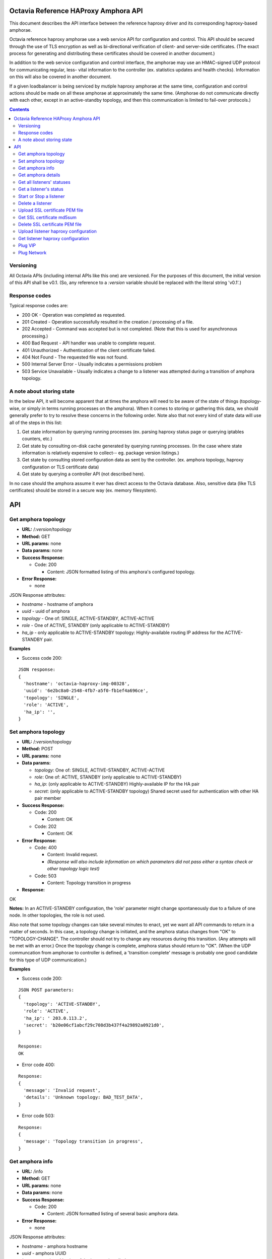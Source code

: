 =====================================
Octavia Reference HAProxy Amphora API
=====================================
This document describes the API interface between the reference haproxy driver
and its corresponding haproxy-based amphorae.

Octavia reference haproxy amphorae use a web service API for configuration and
control. This API should be secured through the use of TLS encryption as well
as bi-directional verification of client- and server-side certificates. (The
exact process for generating and distributing these certificates should be
covered in another document.)

In addition to the web service configuration and control interface, the
amphorae may use an HMAC-signed UDP protocol for communicating regular, less-
vital information to the controller (ex. statistics updates and health checks).
Information on this will also be covered in another document.

If a given loadbalancer is being serviced by mutiple haproxy amphorae at the
same time, configuration and control actions should be made on all these
amphorae at approximately the same time. (Amphorae do not communicate directly
with each other, except in an active-standby topology, and then this
communication is limited to fail-over protocols.)

.. contents::

Versioning
----------
All Octavia APIs (including internal APIs like this one) are versioned. For the
purposes of this document, the initial version of this API shall be v0.1. (So,
any reference to a *:version* variable should be replaced with the literal
string 'v0.1'.)

Response codes
--------------
Typical response codes are:

* 200 OK - Operation was completed as requested.
* 201 Created - Operation successfully resulted in the creation / processing
  of a file.
* 202 Accepted - Command was accepted but is not completed. (Note that this is
  used for asynchronous processing.)
* 400 Bad Request - API handler was unable to complete request.
* 401 Unauthorized - Authentication of the client certificate failed.
* 404 Not Found - The requested file was not found.
* 500 Internal Server Error - Usually indicates a permissions problem
* 503 Service Unavailable - Usually indicates a change to a listener was
  attempted during a transition of amphora topology.

A note about storing state
--------------------------
In the below API, it will become apparent that at times the amphora will need
to be aware of the state of things (topology-wise, or simply in terms running
processes on the amphora). When it comes to storing or gathering this data, we
should generally prefer to try to resolve these concerns in the following
order. Note also that not every kind of state data will use all of the steps in
this list:

1. Get state information by querying running processes (ex. parsing haproxy
   status page or querying iptables counters, etc.)
2. Get state by consulting on-disk cache generated by querying running
   processes. (In the case where state information is relatively expensive to
   collect-- eg. package version listings.)
3. Get state by consulting stored configuration data as sent by the controller.
   (ex. amphora topology, haproxy configuration or TLS certificate data)
4. Get state by querying a controller API (not described here).

In no case should the amphora assume it ever has direct access to the Octavia
database. Also, sensitive data (like TLS certificates) should be stored in
a secure way (ex. memory filesystem).

===
API
===

Get amphora topology
--------------------
* **URL:** /*:version*/topology
* **Method:** GET
* **URL params:** none
* **Data params:** none
* **Success Response:**

  * Code: 200

    * Content: JSON formatted listing of this amphora's configured topology.

* **Error Response:**

  * none

JSON Response attributes:

* *hostname* - hostname of amphora
* *uuid* - uuid of amphora
* *topology* - One of: SINGLE, ACTIVE-STANDBY, ACTIVE-ACTIVE
* *role* - One of ACTIVE, STANDBY (only applicable to ACTIVE-STANDBY)
* *ha_ip* - only applicable to ACTIVE-STANDBY topology: Highly-available
  routing IP address for the ACTIVE-STANDBY pair.

**Examples**

* Success code 200:

::

  JSON response:
  {
    'hostname': 'octavia-haproxy-img-00328',
    'uuid': '6e2bc8a0-2548-4fb7-a5f0-fb1ef4a696ce',
    'topology': 'SINGLE',
    'role': 'ACTIVE',
    'ha_ip': '',
  }

Set amphora topology
--------------------
* **URL:** /*:version*/topology
* **Method:** POST
* **URL params:** none
* **Data params:**

  * *topology*: One of: SINGLE, ACTIVE-STANDBY, ACTIVE-ACTIVE
  * *role*: One of: ACTIVE, STANDBY (only applicable to ACTIVE-STANDBY)
  * *ha_ip*: (only applicable to ACTIVE-STANDBY) Highly-available IP for the
    HA pair
  * *secret*: (only applicable to ACTIVE-STANDBY topology) Shared secret used
    for authentication with other HA pair member

* **Success Response:**

  * Code: 200

    * Content: OK

  * Code: 202

    * Content: OK

* **Error Response:**

  * Code: 400

    * Content: Invalid request.
    * *(Response will also include information on which parameters did not*
      *pass either a syntax check or other topology logic test)*

  * Code: 503

    * Content: Topology transition in progress

* **Response:**

| OK

**Notes:** In an ACTIVE-STANDBY configuration, the 'role' parameter might
change spontaneously due to a failure of one node. In other topologies, the
role is not used.

Also note that some topology changes can take several minutes to enact, yet
we want all API commands to return in a matter of seconds. In this case, a
topology change is initiated, and the amphora status changes from "OK" to
"TOPOLOGY-CHANGE". The controller should not try to change any resources during
this transition. (Any attempts will be met with an error.) Once the
topology change is complete, amphora status should return to "OK". (When the
UDP communcation from amphorae to controller is defined, a 'transition
complete' message is probably one good candidate for this type of UDP
communication.)

**Examples**

* Success code 200:

::

  JSON POST parameters:
  {
    'topology': 'ACTIVE-STANDBY',
    'role': 'ACTIVE',
    'ha_ip': ' 203.0.113.2',
    'secret': 'b20e06cf1abcf29c708d3b437f4a29892a0921d0',
  }

  Response:
  OK

* Error code 400:

::

  Response:
  {
    'message': 'Invalid request',
    'details': 'Unknown topology: BAD_TEST_DATA',
  }

* Error code 503:

::

  Response:
  {
    'message': 'Topology transition in progress',
  }

Get amphora info
------------------
* **URL:** /info
* **Method:** GET
* **URL params:** none
* **Data params:** none
* **Success Response:**

  * Code: 200

    * Content: JSON formatted listing of several basic amphora data.

* **Error Response:**

  * none

JSON Response attributes:

* *hostname* - amphora hostname
* *uuid* - amphora UUID
* *haproxy_version* - Version of the haproxy installed
* *api_version* - Version of haproxy amphora API in use

**Notes:** The data in this request is used by the controller for determining
the amphora and API version numbers.

It's also worth noting that this is the only API command that doesn't have a
version string prepended to it.

**Examples:**

* Success code 200:

::

  {
    'hostname': 'octavia-haproxy-img-00328.local',
    'uuid': '6e2bc8a0-2548-4fb7-a5f0-fb1ef4a696ce',
    'haproxy_version': '1.5.11',
    'api_version': '0.1',
  }

Get amphora details
-------------------

* **URL:** /*:version*/details
* **Method:** GET
* **URL params:** none
* **Data params:** none
* **Success Response:**

  * Code: 200

    * Content: JSON formatted listing of various amphora statistics.

* **Error Response:**

  * none

JSON Response attributes:

* *hostname* - amphora hostname
* *uuid* - amphora UUID
* *haproxy_version* - Version of the haproxy installed
* *api_version* - Version of haproxy amphora API/agent in use
* *network_tx* - Current total outbound bandwidth in bytes/sec (30-second
  snapshot)
* *network_rx* - Current total inbound bandwidth in bytes/sec (30-second
  snapshot)
* *active* - Boolean (is amphora in an "active" role?)
* *haproxy_count* - Number of running haproxy processes
* *cpu* - list of percent CPU usage broken down into:

  * total
  * user
  * system
  * soft_irq

* *memory* - memory usage in kilobytes broken down into:

  * total
  * free
  * available
  * buffers
  * cached
  * swap_used
  * shared
  * slab
  * committed_as

* *disk* - disk usage in kilobytes for root filesystem, listed as:

  * used
  * available

* *load* - System load (list)
* *topology* - One of SINGLE, ACTIVE-STANDBY, ACTIVE-ACTIVE
* *topology_status* - One of OK, TOPOLOGY-CHANGE
* *listeners* - list of listener UUIDs being serviced by this amphora
* *packages* - list of load-balancing related packages installed with versions
  (eg. OpenSSL, haproxy, nginx, etc.)

**Notes:** The data in this request is meant to provide intelligence for an
auto-scaling orchestration controller (heat) in order to determine whether
additional (or fewer) virtual amphoras are necessary to handle load. As such,
we may add additional parameters to the JSON listing above if they prove to be
useful for making these decisions.

The data in this request is also used by the controller for determining overall
health of the amphora, currently-configured topology and role, etc.

**Examples**

* Success code 200:

::

  {
    'hostname': 'octavia-haproxy-img-00328.local',
    'uuid': '6e2bc8a0-2548-4fb7-a5f0-fb1ef4a696ce',
    'haproxy_version': '1.5.11',
    'api_version': '0.1',
    'networks': {
        'eth0': {
            'network_tx': 3300138,
            'network_rx': 982001, }}
    'active': 'TRUE',
    'haproxy_count': 3,
    'cpu':{
      'total': 0.43,
      'user': 0.30,
      'system': 0.05,
      'soft_irq': 0.08,
    },
    'memory':{
      'total': 4087402,
      'free': 760656,
      'available': 2655901,
      'buffers': 90980,
      'cached': 1830143,
      'swap_used': 943,
      'shared': 105792,
      'slab': 158819,
      'committed_as': 2643480,
    },
    'disk':{
      'used': 1234567,
      'available': 5242880,
    },
    'load': [0.50, 0.45, 0.47],
    'tolopogy': 'SINGLE',
    'topology_status': 'OK',
    'listeners':[
      '02d0da8d-fc65-4bc4-bc46-95cadb2315d2',
      '98e706a7-d22c-422f-9632-499fd83e12c0',
    ],
    'packages':[
      {'haproxy': '1.5.1'},
      {'bash': '4.3.23'},
      {'lighttpd': '1.4.33-1'},
      {'openssl': '1.0.1f'},
      <cut for brevity>
    ],
   }

Get all listeners' statuses
---------------------------

* **URL:** /*:version*/listeners
* **Method:** GET
* **URL params:** none
* **Data params:** none
* **Success Response:**

  * Code: 200

    * Content: JSON-formatted listing of each listener's status

* **Error Response:**

  * none

JSON Response attributes:

Note that the command will return an array of *all* listeners' statuses. Each
listener status contains the following attributes:

* *status* - One of the operational status: ACTIVE, STOPPED, ERROR -
  future versions might support provisioning status:
  PENDING_CREATE, PENDING_UPDATE, PENDING_DELETE, DELETED
* *uuid* - Listener UUID
* *type* - One of: TCP, HTTP, TERMINATED_HTTPS

**Notes:** Note that this returns a status if: the pid file exists, the stats
socket exists, or an haproxy configuration is present (not just if there is
a valid haproxy configuration).

**Examples**

* Success code 200:

::

  [{
    'status': 'ACTIVE',
    'uuid': 'e2dfddc0-5b9e-11e4-8ed6-0800200c9a66',
    'type': 'HTTP',
   },
   {
    'status': 'STOPPED',
    'uuid': '19d45130-5b9f-11e4-8ed6-0800200c9a66',
    'type': 'TERMINATED_HTTPS',
   }]

Get a listener's status
-----------------------

* **URL:** /*:version*/listeners/*:listener*
* **Method:** GET
* **URL params:**

  * *:listener* = Listener UUID

* **Data params:** none
* **Success Response:**

  * Code: 200

    * Content: JSON-formatted listener status

* **Error Response:**

  * Code: 404

    * Content: Not Found

JSON Response attributes:

* *status* - One of the operational status: ACTIVE, STOPPED, ERROR -
  future versions might support provisioning status:
  PENDING_CREATE, PENDING_UPDATE, PENDING_DELETE, DELETED
* *uuid* - Listener UUID
* *type* - One of: TCP, HTTP, TERMINATED_HTTPS
* *pools* - Map of pool UUIDs and their overall UP / DOWN / DEGRADED status
* *members* - Map of member UUIDs and their overall UP / DOWN status


**Notes:** Note that this returns a status if: the pid file exists,
the stats socket exists, or an haproxy configuration is present (not
just if there is a valid haproxy configuration).

**Examples**

* Success code 200:

::

  JSON Response:
  {
    'status': 'ACTIVE',
    'uuid': 'e2dfddc0-5b9e-11e4-8ed6-0800200c9a66',
    'type': 'HTTP',
    'pools':[
      {
        'uuid': '399bbf4b-5f6c-4370-a61e-ed2ff2fc9387',
        'status': 'UP',
        'members':[
          {'73f6d278-ae1c-4248-ad02-0bfd50d69aab': 'UP'},
          {'2edca57c-5890-4bcb-ae67-4ef75776cc67': 'DOWN'},
        ],
      },
      {
        'uuid': '2250eb21-16ca-44bd-9b12-0b4eb3d18140',
        'status': 'DOWN',
        'members':[
          {'130dff11-4aab-4ba8-a39b-8d77caa7a1ad': 'DOWN'},
        ],
      },
    ],
  }

* Error code 404:

::

    JSON Response:
      {
        'message': 'Listener Not Found',
        'details': 'No listener with UUID: 04bff5c3-5862-4a13-b9e3-9b440d0ed50a',
      }

Start or Stop a listener
------------------------

* **URL:** /*:version*/listeners/*:listener*/*:action*
* **Method:** PUT
* **URL params:**

  * *:listener* = Listener UUID
  * *:action* = One of: start, stop, reload

* **Data params:** none
* **Success Response:**

  * Code: 202

    * Content: OK
    * *(Also contains preliminary results of attempt to start / stop / soft \
      restart (reload) the haproxy daemon)*

* **Error Response:**

  * Code: 400

    * Content: Invalid request

  * Code: 404

    * Content: Listener Not Found

  * Code: 500

    * Content: Error starting / stopping / reload_config haproxy
    * *(Also contains error output from attempt to start / stop / soft \
      restart (reload) haproxy)*

  * Code: 503

    * Content: Topology transition in progress

* **Response:**

| OK
| Configuration file is valid
| haproxy daemon for 7e9f91eb-b3e6-4e3b-a1a7-d6f7fdc1de7c started (pid 32428)

**Examples:**

* Success code 201:

::

  PUT URL:
  https://octavia-haproxy-img-00328.local/v0.1/listeners/04bff5c3-5862-4a13-b9e3-9b440d0ed50a/start

  JSON Response:
  {
    'message': 'OK',
    'details': 'Configuration file is valid\nhaproxy daemon for 04bff5c3-5862-4a13-b9e3-9b440d0ed50a started',
  }

* Error code 400:

::

  PUT URL:
  https://octavia-haproxy-img-00328.local/v0.1/listeners/04bff5c3-5862-4a13-b9e3-9b440d0ed50a/BAD_TEST_DATA

  JSON Response:
  {
    'message': 'Invalid Request',
    'details': 'Unknown action: BAD_TEST_DATA',
  }

* Error code 404:

::

  PUT URL:
  https://octavia-haproxy-img-00328.local/v0.1/listeners/04bff5c3-5862-4a13-b9e3-9b440d0ed50a/stop

  JSON Response:
  {
    'message': 'Listener Not Found',
    'details': 'No listener with UUID: 04bff5c3-5862-4a13-b9e3-9b440d0ed50a',
  }

* Error code 500:

::

  PUT URL:
  https://octavia-haproxy-img-00328.local/v0.1/listeners/04bff5c3-5862-4a13-b9e3-9b440d0ed50a/stop

  Response:
  {
    'message': 'Error stopping haproxy',
    'details': 'haproxy process with PID 3352 not found',
  }

* Error code 503:

::

  Response:
  {
    'message': 'Topology transition in progress',
  }

Delete a listener
-----------------

* **URL:** /*:version*/listeners/*:listener*
* **Method:** DELETE
* **URL params:**

  * *:listener* = Listener UUID

* **Data params:** none
* **Success Response:**

  * Code: 200

    * Content: OK

* **Error Response:**

  * Code: 404

    * Content: Not Found

  * Code: 503

    * Content: Topology transition in progress

* **Response:**

| OK

* **Implied actions:**

  * Stop listener
  * Delete IPs, iptables accounting rules, etc. from this amphora if they're no
    longer in use.
  * Clean up listener configuration directory.
  * Delete listener's SSL certificates
  * Clean up logs (ship final logs to logging destination if configured)
  * Clean up stats socket.

**Examples**

* Success code 200:

::

  DELETE URL:
  https://octavia-haproxy-img-00328.local/v0.1/listeners/04bff5c3-5862-4a13-b9e3-9b440d0ed50a

  JSON Response:
  {
    'message': 'OK'
  }

* Error code 404:

::

  DELETE URL:
  https://octavia-haproxy-img-00328.local/v0.1/listeners/04bff5c3-5862-4a13-b9e3-9b440d0ed50a

  JSON Response:
  {
    'message': 'Listener Not Found',
    'details': 'No listener with UUID: 04bff5c3-5862-4a13-b9e3-9b440d0ed50a',
  }

* Error code 503:

::

  Response:
  {
    'message': 'Topology transition in progress',
  }

Upload SSL certificate PEM file
-------------------------------

* **URL:** /*:version*/listeners/*:listener*/certificates/*:filename.pem*
* **Method:** PUT
* **URL params:**

  * *:listener* = Listener UUID
  * *:filename* = PEM filename (see notes below for naming convention)

* **Data params:** Certificate data. (PEM file should be a concatenation of
  unencrypted RSA key, certificate and chain, in that order)
* **Success Response:**

  * Code: 201

    * Content: OK

* **Error Response:**

  * Code: 400

    * Content: No certififcate found

  * Code: 400

    * Content: No RSA key found

  * Code: 400

    * Content: Certificate and key do not match

  * Code: 404

    * Content: Not Found

  * Code: 503

    * Content: Topology transition in progress

* **Response:**

| OK

**Notes:**
* filename.pem should match the primary CN for which the
certificate is valid. All-caps WILDCARD should be used to replace an asterisk
in a wildcard certificate (eg. a CN of '\*.example.com' should have a filename
of 'WILDCARD.example.com.pem'). Filenames must also have the .pem extension.
* In order for the new certificate to become effective the haproxy needs to be
explicitly restarted

**Examples:**

* Success code 201:

::

  PUT URI:
  https://octavia-haproxy-img-00328.local/v0.1/listeners/04bff5c3-5862-4a13-b9e3-9b440d0ed50a/certificates/www.example.com.pem
  (Put data should contain the certificate information, concatenated as
  described above)

  JSON Response:
  {
    'message': 'OK'
  }

* Error code 400:

::

  PUT URI:
  https://octavia-haproxy-img-00328.local/v0.1/listeners/04bff5c3-5862-4a13-b9e3-9b440d0ed50a/certificates/www.example.com.pem
  (If PUT data does not contain a certificate)

  JSON Response:
  {
    'message': 'No certificate found'
  }

* Error code 400:

::

  PUT URI:
  https://octavia-haproxy-img-00328.local/v0.1/listeners/04bff5c3-5862-4a13-b9e3-9b440d0ed50a/certificates/www.example.com.pem
  (If PUT data does not contain an RSA key)

  JSON Response:
  {
    'message': 'No RSA key found'
  }

* Error code 400:

::

  PUT URI:
  https://octavia-haproxy-img-00328.local/v0.1/listeners/04bff5c3-5862-4a13-b9e3-9b440d0ed50a/certificates/www.example.com.pem
  (If the first certificate and the RSA key do not have the same modulus.)

  JSON Response:
  {
    'message': 'Certificate and key do not match'
  }

* Error code 404:

::

  PUT URI:
  https://octavia-haproxy-img-00328.local/v0.1/listeners/04bff5c3-5862-4a13-b9e3-9b440d0ed50a/certificates/www.example.com.pem

  JSON Response:
  {
    'message': 'Listener Not Found',
    'details': 'No listener with UUID: 04bff5c3-5862-4a13-b9e3-9b440d0ed50a',
  }


* Error code 503:

::

  Response:
  {
    'message': 'Topology transition in progress',
  }


Get SSL certificate md5sum
--------------------------

* **URL:** /*:version*/listeners/*:listener*/certificates/*:filename.pem*
* **Method:** GET
* **URL params:**

  * *:listener* = Listener UUID
  * *:filename* = PEM filename (see notes below for naming convention)

* **Data params:** none
* **Success Response:**

  * Code: 200

    * Content: PEM file md5sum

* **Error Response:**

  * Code: 404

    * Content: Not Found

* **Response:**

| <certificate PEM file md5 sum>

* **Implied actions:** none

**Notes:** The md5sum is the sum from the raw certificate data as stored on
the amphora (which will usually include the RSA key, certificate and chain
concatenated together). Note that we don't return any actual raw certificate
data as the controller should already know this information, and unnecessarily
disclosing it over the wire from the amphora is a security risk.

**Examples:**

* Success code 200:

::

  JSON response:
  {
    'md5sum': 'd8f6629d5e3c6852fa764fb3f04f2ffd',
  }

* Error code 404:

::

    JSON Response:
      {
        'message': 'Listener Not Found',
        'details': 'No listener with UUID: 04bff5c3-5862-4a13-b9e3-9b440d0ed50a',
      }

* Error code 404:

::

    JSON Response:
      {
        'message': 'Certificate Not Found',
        'details': 'No certificate with file name: www.example.com.pem',
      }

Delete SSL certificate PEM file
-------------------------------

* **URL:** /*:version*/listeners/*:listener*/certificates/*:filename.pem*
* **Method:** DELETE
* **URL params:**

  * *:listener* = Listener UUID
  * *:filename* = PEM filename (see notes below for naming convention)

* **Data params:** none
* **Success Response:**

  * Code: 200

    * Content: OK

* **Error Response:**

  * Code: 404

    * Content: Not found

  * Code: 503

    * Content: Topology transition in progress

* **Implied actions:**

  * Clean up listener configuration directory if it's now empty.

**Examples:**

* Success code 200:

::

  DELETE URL:
  https://octavia-haproxy-img-00328.local/v0.1/listeners/04bff5c3-5862-4a13-b9e3-9b440d0ed50a/certificates/www.example.com.pem

  JSON Response:
  {
    'message': 'OK'
  }

* Error code 404:

::

  DELETE URL:
  https://octavia-haproxy-img-00328.local/v0.1/listeners/04bff5c3-5862-4a13-b9e3-9b440d0ed50a/certificates/www.example.com.pem

 JSON Response:
      {
        'message': 'Certificate Not Found',
        'details': 'No certificate with file name: www.example.com.pem',
      }

* Error code 503:

::

  Response:
  {
    'message': 'Topology transition in progress',
  }

Upload listener haproxy configuration
-------------------------------------

* **URL:** /*:version*/listeners/*:listener*/haproxy
* **Method:** PUT
* **URL params:**

  * *:listener* = Listener UUID

* **Data params:** haproxy configuration file for the listener
* **Success Response:**

  * Code: 201

    * Content: OK

* **Error Response:**

  * Code: 400

    * Content: Invalid configuration
    * *(Also includes error output from configuration check command)*

  * Code: 503

    * Content: Topology transition in progress

* **Response:**

| OK
| Configuration file is valid

* **Implied actions:**

  * Do a syntax check on haproxy configuration file prior to an attempt to
    run it.
  * Add resources needed for stats, logs, and connectivity

**Notes:** The uploaded configuration file should be a complete and
syntactically-correct haproxy config. The amphora does not have intelligence
to generate these itself and has only rudimentary ability to parse certain
features out of the configuration file (like bind addresses and ports for
purposes of setting up stats, and specially
formatted comments meant to indicate pools and members that will be parsed
out of the haproxy daemon status interface for tracking health and stats).

**Examples:**

* Success code 201:

::

  PUT URL:
  https://octavia-haproxy-img-00328.local/v0.1/listeners/04bff5c3-5862-4a13-b9e3-9b440d0ed50a/haproxy
  (Upload PUT data should be a raw haproxy.conf file.)

  JSON Response:
  {
    'message': 'OK'
  }

* Error code 400:

::

  JSON Response:
  {
    'message': 'Invalid request',
    'details': '[ALERT] 300/013045 (28236) : parsing [haproxy.cfg:4]: unknown keyword 'BAD_LINE' out of section.\n[ALERT] 300/013045 (28236) : Error(s) found in configuration file : haproxy.cfg\n[ALERT] 300/013045 (28236) : Fatal errors found in configuration.',
  }

* Error code 503:

::

  Response:
  {
    'message': 'Topology transition in progress',
  }

Get listener haproxy configuration
----------------------------------

* **URL:** /*:version*/listeners/*:listener*/haproxy
* **Method:** GET
* **URL params:**

  * *:listener* = Listener UUID

* **Data params:** none
* **Success Response:**

  * Code: 200

    * Content: haproxy configuration file for the listener

* **Error Response:**

  * Code: 404

    * Content: Not found

* **Response:**

| # Config file for 7e9f91eb-b3e6-4e3b-a1a7-d6f7fdc1de7c
| (cut for brevity)

* **Implied actions:** none

**Examples:**

* Success code 200:

::

  GET URL:
  https://octavia-haproxy-img-00328.local/v0.1/listeners/7e9f91eb-b3e6-4e3b-a1a7-d6f7fdc1de7c/haproxy

  Response is the raw haproxy.cfg:

  # Config file for 7e9f91eb-b3e6-4e3b-a1a7-d6f7fdc1de7c
  (cut for brevity)

* Error code 404:

::

    JSON Response:
      {
        'message': 'Listener Not Found',
        'details': 'No listener with UUID: 04bff5c3-5862-4a13-b9e3-9b440d0ed50a',
      }


Plug VIP
------------------------

* **URL:** /*:version*/plug/vip/*:ip*
* **Method:** Post
* **URL params:**

     * *:ip* = the vip's ip address

* **Data params:** none
* **Success Response:**

  * Code: 202

    * Content: OK

* **Error Response:**
  * Code: 400

    * Content: Invalid IP

  * Code: 404

    * Content: No suitable network interface found

  * Code: 500

    * Content: Error plugging VIP
    * (Also contains error output from the ip up command)

  * Code: 503

    * Content: Topology transition in progress

* **Response:**

| OK
| VIP vip ip plugged on interface interface

* **Implied actions:**

  * Look for an interface marked as down (recently added port)
  * Assign VIP
  * Bring that interface up

**Examples:**

* Success code 202:

::

  POST URL:
  https://octavia-haproxy-img-00328.local/v0.1/plug/vip/203.0.113.2

  JSON Response:
      {
        'message': 'OK',
        'details': 'VIP 203.0.113.2 plugged on interface eth1'
      }





* Error code 400:

::

    JSON Response:
      {
        'message': 'Invalid VIP',
      }

* Error code 404:

::

    JSON Response:
      {
        'message': 'No suitable network interface found',
      }


Plug Network
------------------------

* **URL:** /*:version*/plug/network/
* **Method:** POST
* **URL params:** none

* **Data params:** none
* **Success Response:**

  * Code: 202

    * Content: OK

* **Error Response:**

  * Code: 404

    * Content: No suitable network interface found

  * Code: 500

    * Content: Error plugging Port
    * (Also contains error output from the ip up command)

  * Code: 503

    * Content: Topology transition in progress

* **Response:**

| OK
| Plugged interface interface

**Examples:**

* Success code 202:

::

  POST URL:
  https://octavia-haproxy-img-00328.local/v0.1/plug/network/

  JSON Response:
      {
        'message': 'OK',
        'details': 'Plugged interface eth1'
      }


* Error code 404:

::

    JSON Response:
      {
        'message': 'No suitable network interface found',
      }


